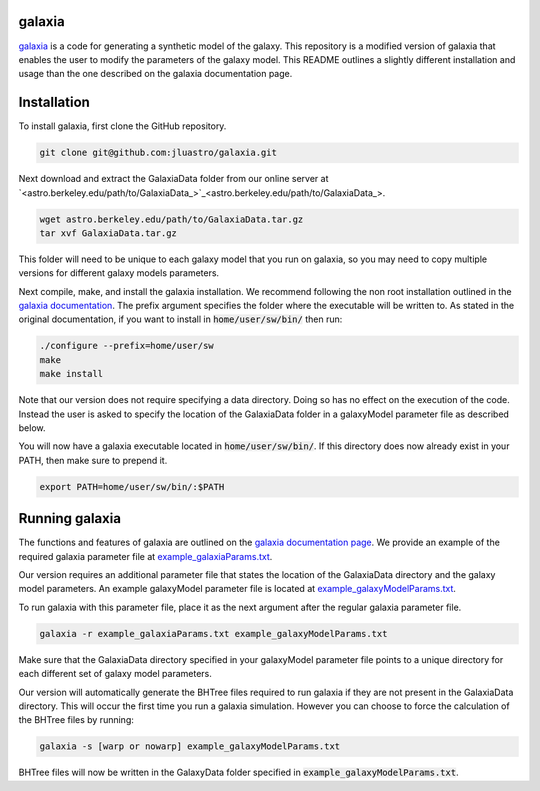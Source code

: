 galaxia
-------

`galaxia <http://galaxia.sourceforge.net>`_ is a code for generating a
synthetic model of the galaxy. This repository is a modified version of
galaxia that enables the user to modify the parameters of the galaxy model.
This README outlines a slightly different installation and usage than the
one described on the galaxia documentation page.


Installation
------------

To install galaxia, first clone the GitHub repository.

.. code-block:: bash

    git clone git@github.com:jluastro/galaxia.git

Next download and extract the GalaxiaData folder
from our online server at `<astro.berkeley.edu/path/to/GalaxiaData_>`_.

.. code-block:: bash

    wget astro.berkeley.edu/path/to/GalaxiaData.tar.gz
    tar xvf GalaxiaData.tar.gz

This folder will need to be unique to each galaxy model that you
run on galaxia, so you may need to copy multiple versions for
different galaxy models parameters.

Next compile, make, and install the galaxia installation. We recommend following the
non root installation outlined in
the `galaxia documentation <http://galaxia.sourceforge.net/Galaxia3pub.html>`_.
The prefix argument specifies the folder where the executable will be written to.
As stated in the original documentation, if you want to install in :code:`home/user/sw/bin/` then run:

.. code-block:: bash

    ./configure --prefix=home/user/sw
    make
    make install

Note that our version does not require specifying a data directory. Doing so
has no effect on the execution of the code. Instead the user is asked to
specify the location of the GalaxiaData folder in a galaxyModel parameter file
as described below.

You will now have a galaxia executable located in :code:`home/user/sw/bin/`. If this
directory does now already exist in your PATH, then make sure to prepend it.

.. code-block:: bash

    export PATH=home/user/sw/bin/:$PATH

Running galaxia
----------------

The functions and features of galaxia are outlined on the
`galaxia documentation page <http://galaxia.sourceforge.net/Galaxia3pub.html>`_.
We provide an example of the required galaxia parameter file
at `example_galaxiaParams.txt <example_galaxiaParams.txt>`_.

Our version requires an additional parameter file that states
the location of the GalaxiaData directory and the galaxy model parameters.
An example galaxyModel parameter file is located
at `example_galaxyModelParams.txt <example_galaxyModelParams.txt>`_.

To run galaxia with this parameter file, place it as the next argument after the
regular galaxia parameter file.

.. code-block:: bash

    galaxia -r example_galaxiaParams.txt example_galaxyModelParams.txt

Make sure that the GalaxiaData directory specified in your galaxyModel parameter file
points to a unique directory for each different set of galaxy model parameters.

Our version will automatically generate the BHTree files required to run galaxia
if they are not present in the GalaxiaData directory. This will occur the first time
you run a galaxia simulation. However you can choose to
force the calculation of the BHTree files by running:

.. code-block:: bash

    galaxia -s [warp or nowarp] example_galaxyModelParams.txt

BHTree files will now be written in the GalaxyData folder specified
in :code:`example_galaxyModelParams.txt`.